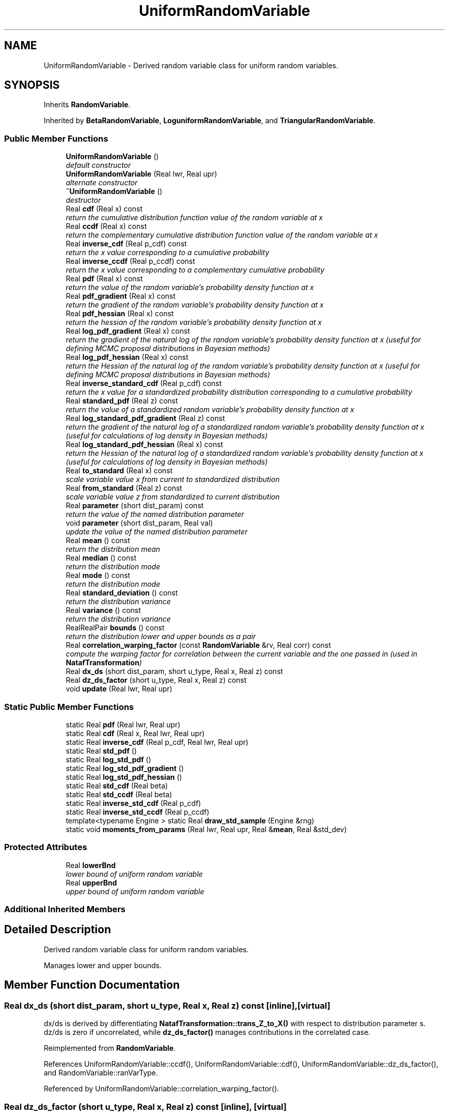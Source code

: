 .TH "UniformRandomVariable" 3 "Wed Dec 27 2017" "Version Version 1.0" "PECOS" \" -*- nroff -*-
.ad l
.nh
.SH NAME
UniformRandomVariable \- Derived random variable class for uniform random variables\&.  

.SH SYNOPSIS
.br
.PP
.PP
Inherits \fBRandomVariable\fP\&.
.PP
Inherited by \fBBetaRandomVariable\fP, \fBLoguniformRandomVariable\fP, and \fBTriangularRandomVariable\fP\&.
.SS "Public Member Functions"

.in +1c
.ti -1c
.RI "\fBUniformRandomVariable\fP ()"
.br
.RI "\fIdefault constructor \fP"
.ti -1c
.RI "\fBUniformRandomVariable\fP (Real lwr, Real upr)"
.br
.RI "\fIalternate constructor \fP"
.ti -1c
.RI "\fB~UniformRandomVariable\fP ()"
.br
.RI "\fIdestructor \fP"
.ti -1c
.RI "Real \fBcdf\fP (Real x) const "
.br
.RI "\fIreturn the cumulative distribution function value of the random variable at x \fP"
.ti -1c
.RI "Real \fBccdf\fP (Real x) const "
.br
.RI "\fIreturn the complementary cumulative distribution function value of the random variable at x \fP"
.ti -1c
.RI "Real \fBinverse_cdf\fP (Real p_cdf) const "
.br
.RI "\fIreturn the x value corresponding to a cumulative probability \fP"
.ti -1c
.RI "Real \fBinverse_ccdf\fP (Real p_ccdf) const "
.br
.RI "\fIreturn the x value corresponding to a complementary cumulative probability \fP"
.ti -1c
.RI "Real \fBpdf\fP (Real x) const "
.br
.RI "\fIreturn the value of the random variable's probability density function at x \fP"
.ti -1c
.RI "Real \fBpdf_gradient\fP (Real x) const "
.br
.RI "\fIreturn the gradient of the random variable's probability density function at x \fP"
.ti -1c
.RI "Real \fBpdf_hessian\fP (Real x) const "
.br
.RI "\fIreturn the hessian of the random variable's probability density function at x \fP"
.ti -1c
.RI "Real \fBlog_pdf_gradient\fP (Real x) const "
.br
.RI "\fIreturn the gradient of the natural log of the random variable's probability density function at x (useful for defining MCMC proposal distributions in Bayesian methods) \fP"
.ti -1c
.RI "Real \fBlog_pdf_hessian\fP (Real x) const "
.br
.RI "\fIreturn the Hessian of the natural log of the random variable's probability density function at x (useful for defining MCMC proposal distributions in Bayesian methods) \fP"
.ti -1c
.RI "Real \fBinverse_standard_cdf\fP (Real p_cdf) const "
.br
.RI "\fIreturn the x value for a standardized probability distribution corresponding to a cumulative probability \fP"
.ti -1c
.RI "Real \fBstandard_pdf\fP (Real z) const "
.br
.RI "\fIreturn the value of a standardized random variable's probability density function at x \fP"
.ti -1c
.RI "Real \fBlog_standard_pdf_gradient\fP (Real z) const "
.br
.RI "\fIreturn the gradient of the natural log of a standardized random variable's probability density function at x (useful for calculations of log density in Bayesian methods) \fP"
.ti -1c
.RI "Real \fBlog_standard_pdf_hessian\fP (Real x) const "
.br
.RI "\fIreturn the Hessian of the natural log of a standardized random variable's probability density function at x (useful for calculations of log density in Bayesian methods) \fP"
.ti -1c
.RI "Real \fBto_standard\fP (Real x) const "
.br
.RI "\fIscale variable value x from current to standardized distribution \fP"
.ti -1c
.RI "Real \fBfrom_standard\fP (Real z) const "
.br
.RI "\fIscale variable value z from standardized to current distribution \fP"
.ti -1c
.RI "Real \fBparameter\fP (short dist_param) const "
.br
.RI "\fIreturn the value of the named distribution parameter \fP"
.ti -1c
.RI "void \fBparameter\fP (short dist_param, Real val)"
.br
.RI "\fIupdate the value of the named distribution parameter \fP"
.ti -1c
.RI "Real \fBmean\fP () const "
.br
.RI "\fIreturn the distribution mean \fP"
.ti -1c
.RI "Real \fBmedian\fP () const "
.br
.RI "\fIreturn the distribution mode \fP"
.ti -1c
.RI "Real \fBmode\fP () const "
.br
.RI "\fIreturn the distribution mode \fP"
.ti -1c
.RI "Real \fBstandard_deviation\fP () const "
.br
.RI "\fIreturn the distribution variance \fP"
.ti -1c
.RI "Real \fBvariance\fP () const "
.br
.RI "\fIreturn the distribution variance \fP"
.ti -1c
.RI "RealRealPair \fBbounds\fP () const "
.br
.RI "\fIreturn the distribution lower and upper bounds as a pair \fP"
.ti -1c
.RI "Real \fBcorrelation_warping_factor\fP (const \fBRandomVariable\fP &rv, Real corr) const "
.br
.RI "\fIcompute the warping factor for correlation between the current variable and the one passed in (used in \fBNatafTransformation\fP) \fP"
.ti -1c
.RI "Real \fBdx_ds\fP (short dist_param, short u_type, Real x, Real z) const "
.br
.ti -1c
.RI "Real \fBdz_ds_factor\fP (short u_type, Real x, Real z) const "
.br
.ti -1c
.RI "void \fBupdate\fP (Real lwr, Real upr)"
.br
.in -1c
.SS "Static Public Member Functions"

.in +1c
.ti -1c
.RI "static Real \fBpdf\fP (Real lwr, Real upr)"
.br
.ti -1c
.RI "static Real \fBcdf\fP (Real x, Real lwr, Real upr)"
.br
.ti -1c
.RI "static Real \fBinverse_cdf\fP (Real p_cdf, Real lwr, Real upr)"
.br
.ti -1c
.RI "static Real \fBstd_pdf\fP ()"
.br
.ti -1c
.RI "static Real \fBlog_std_pdf\fP ()"
.br
.ti -1c
.RI "static Real \fBlog_std_pdf_gradient\fP ()"
.br
.ti -1c
.RI "static Real \fBlog_std_pdf_hessian\fP ()"
.br
.ti -1c
.RI "static Real \fBstd_cdf\fP (Real beta)"
.br
.ti -1c
.RI "static Real \fBstd_ccdf\fP (Real beta)"
.br
.ti -1c
.RI "static Real \fBinverse_std_cdf\fP (Real p_cdf)"
.br
.ti -1c
.RI "static Real \fBinverse_std_ccdf\fP (Real p_ccdf)"
.br
.ti -1c
.RI "template<typename Engine > static Real \fBdraw_std_sample\fP (Engine &rng)"
.br
.ti -1c
.RI "static void \fBmoments_from_params\fP (Real lwr, Real upr, Real &\fBmean\fP, Real &std_dev)"
.br
.in -1c
.SS "Protected Attributes"

.in +1c
.ti -1c
.RI "Real \fBlowerBnd\fP"
.br
.RI "\fIlower bound of uniform random variable \fP"
.ti -1c
.RI "Real \fBupperBnd\fP"
.br
.RI "\fIupper bound of uniform random variable \fP"
.in -1c
.SS "Additional Inherited Members"
.SH "Detailed Description"
.PP 
Derived random variable class for uniform random variables\&. 

Manages lower and upper bounds\&. 
.SH "Member Function Documentation"
.PP 
.SS "Real dx_ds (short dist_param, short u_type, Real x, Real z) const\fC [inline]\fP, \fC [virtual]\fP"
dx/ds is derived by differentiating \fBNatafTransformation::trans_Z_to_X()\fP with respect to distribution parameter s\&. dz/ds is zero if uncorrelated, while \fBdz_ds_factor()\fP manages contributions in the correlated case\&. 
.PP
Reimplemented from \fBRandomVariable\fP\&.
.PP
References UniformRandomVariable::ccdf(), UniformRandomVariable::cdf(), UniformRandomVariable::dz_ds_factor(), and RandomVariable::ranVarType\&.
.PP
Referenced by UniformRandomVariable::correlation_warping_factor()\&.
.SS "Real dz_ds_factor (short u_type, Real x, Real z) const\fC [inline]\fP, \fC [virtual]\fP"
dx/ds is derived by differentiating \fBNatafTransformation::trans_Z_to_X()\fP with respect to distribution parameter s\&. For the uncorrelated case, u and z are constants\&. For the correlated case, u is a constant, but z(s) = L(s) u due to Nataf dependence on s and dz/ds = dL/ds u\&. 
.PP
Reimplemented from \fBRandomVariable\fP\&.
.PP
References UniformRandomVariable::lowerBnd, UniformRandomVariable::mean(), NormalRandomVariable::std_pdf(), and UniformRandomVariable::upperBnd\&.
.PP
Referenced by UniformRandomVariable::dx_ds()\&.

.SH "Author"
.PP 
Generated automatically by Doxygen for PECOS from the source code\&.
